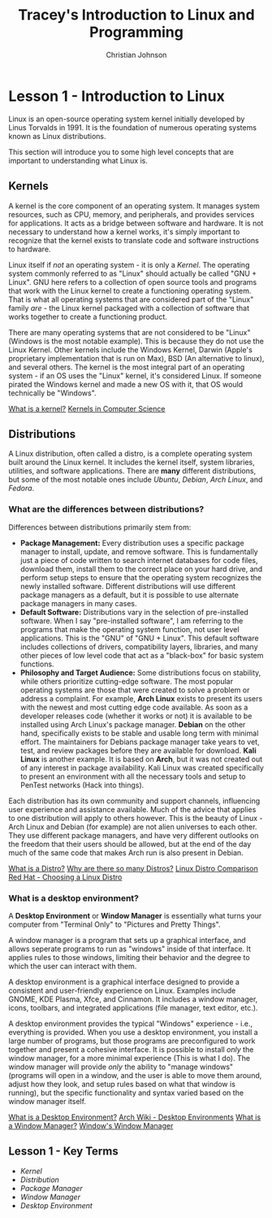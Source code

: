 #+TITLE: Tracey's Introduction to Linux and Programming
#+AUTHOR: Christian Johnson
#+OPTIONS: toc:2
#+begin_export latex
\newpage
#+end_export

* Lesson 1 - Introduction to Linux
Linux is an open-source operating system kernel initially developed by Linus Torvalds in 1991. It is the foundation of numerous operating systems known as Linux distributions.

This section will introduce you to some high level concepts that are important to understanding what Linux is.

** Kernels
A kernel is the core component of an operating system. It manages system resources, such as CPU, memory, and peripherals, and provides services for applications. It acts as a bridge between software and hardware. It is not necessary to understand how a kernel works, it's simply important to recognize that the kernel exists to translate code and software instructions to hardware. 

Linux itself if /not/ an operating system - it is only a [[*Kernels][Kernel]]. The operating system commonly referred to as "Linux" should actually be called "GNU + Linux". GNU here refers to a collection of open source tools and programs that work with the Linux kernel to create a functioning operating system. That is what all operating systems that are considered part of the "Linux" family /are/ - the Linux kernel packaged with a collection of software that works together to create a functioning product.

There are many operating systems that are not considered to be "Linux" (Windows is the most notable example). This is because they do not use the Linux Kernel. Other kernels include the Windows Kernel, Darwin (Apple's proprietary implementation that is run on Max), BSD (An alternative to linux), and several others. The kernel is the most integral part of an operating system - if an OS uses the "Linux" kernel, it's considered Linux. If someone pirated the Windows kernel and made a new OS with it, that OS would technically be "Windows".

[[https://www.geeksforgeeks.org/kernel-in-operating-system/][What is a kernel?]]
[[https://www.baeldung.com/cs/os-kernel][Kernels in Computer Science]]

** Distributions
A Linux distribution, often called a distro, is a complete operating system built around the Linux kernel. It includes the kernel itself, system libraries, utilities, and software applications. There are *many* different distributions, but some of the most notable ones include /Ubuntu/, /Debian/, /Arch Linux/, and /Fedora/.

*** What are the differences between distributions?
Differences between distributions primarily stem from:
- **Package Management:** Every distribution uses a specific package manager to install, update, and remove software. This is fundamentally just a piece of code written to search internet databases for code files, download them, install them to the correct place on your hard drive, and perform setup steps to ensure that the operating system recognizes the newly installed software. Different distributions will use different package managers as a default, but it is possible to use alternate package managers in many cases.
- **Default Software:** Distributions vary in the selection of pre-installed software. When I say "pre-installed software", I am referring to the programs that make the operating system function, not user level applications. This is the "GNU" of "GNU + Linux". This default software includes collections of drivers, compatibility layers, libraries, and many other pieces of low level code that act as a "black-box" for basic system functions.
- **Philosophy and Target Audience:** Some distributions focus on stability, while others prioritize cutting-edge software. The most popular operating systems are those that were created to solve a problem or address a complaint. For example, *Arch Linux* exists to present its users with the newest and most cutting edge code available. As soon as a developer releases code (whether it works or not) it is available to be installed using Arch Linux's package manager. *Debian* on the other hand, specifically exists to be stable and usable long term with minimal effort. The maintainers for Debians package manager take years to vet, test, and review packages before they are available for download. *Kali Linux* is another example. It is based on *Arch*, but it was not created out of any interest in package availability. Kali Linux was created specifically to present an environment with all the necessary tools and setup to PenTest networks (Hack into things).

Each distribution has its own community and support channels, influencing user experience and assistance available. Much of the advice that applies to one distribution will apply to others however. This is the beauty of Linux - Arch Linux and Debian (for example) are not alien universes to each other. They use different package managers, and have very different outlooks on the freedom that their users should be allowed, but at the end of the day much of the same code that makes Arch run is also present in Debian. 

[[https://www.geeksforgeeks.org/what-are-linux-distributions/][What is a Distro?]]
[[https://itsfoss.com/what-is-linux/][Why are there so many Distros?]]
[[https://en.wikipedia.org/wiki/Comparison_of_Linux_distributions][Linux Distro Comparison]]
[[https://www.redhat.com/en/topics/linux/whats-the-best-linux-distro-for-you][Red Hat - Choosing a Linux Distro]]

*** What is a desktop environment?
A *Desktop Environment* or *Window Manager* is essentially what turns your computer from "Terminal Only" to "Pictures and Pretty Things".

A window manager is a program that sets up a graphical interface, and allows seperate programs to run as "windows" inside of that interface. It applies rules to those windows, limiting their behavior and the degree to which the user can interact with them.

A desktop environment is a graphical interface designed to provide a consistent and user-friendly experience on Linux. Examples include GNOME, KDE Plasma, Xfce, and Cinnamon. It includes a window manager, icons, toolbars, and integrated applications (file manager, text editor, etc.).

A desktop environment provides the typical "Windows" experience - i.e., everything is provided. When you use a desktop environment, you install a large number of programs, but those programs are preconfigured to work together and present a cohesive interface. It is possible to install /only/ the window manager, for a more minimal experience (This is what I do). The window manager will provide /only/ the ability to "manage windows" (programs will open in a window, and the user is able to move them around, adjust how they look, and setup rules based on what that window is running), but the specific functionality and syntax varied based on the window manager itself.

[[https://itsfoss.com/what-is-desktop-environment/][What is a Desktop Environment?]]
[[https://wiki.archlinux.org/title/Desktop_environment][Arch Wiki - Desktop Environments]]
[[https://www.techopedia.com/definition/10043/window-manager][What is a Window Manager?]]
[[https://www.howtogeek.com/1119/what-is-dwmexe-and-why-is-it-running/][Window's Window Manager]]

** Lesson 1 - Key Terms
- [[*Kernels][Kernel]]
- [[*Distributions][Distribution]]
- [[*What are the differences between distributions?][Package Manager]]
- [[*What is a desktop environment?][Window Manager]]
- [[*What is a desktop environment?][Desktop Environment]]

